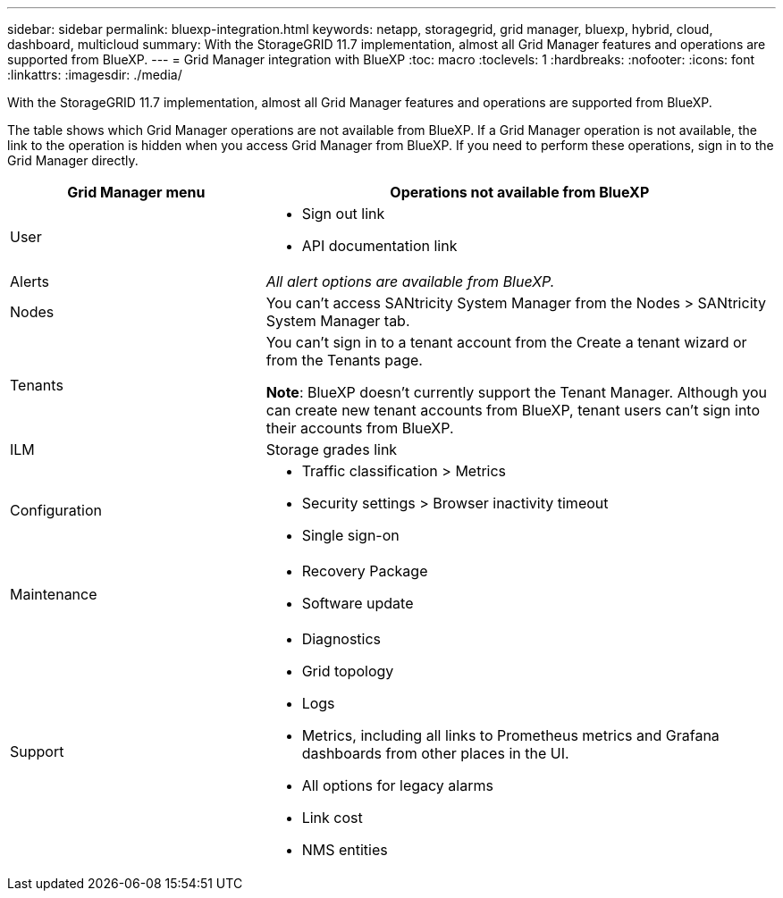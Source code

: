 ---
sidebar: sidebar
permalink: bluexp-integration.html
keywords: netapp, storagegrid, grid manager, bluexp, hybrid, cloud, dashboard, multicloud
summary: With the StorageGRID 11.7 implementation, almost all Grid Manager features and operations are supported from BlueXP.
---
= Grid Manager integration with BlueXP
:toc: macro
:toclevels: 1
:hardbreaks:
:nofooter:
:icons: font
:linkattrs:
:imagesdir: ./media/

[.lead]
With the StorageGRID 11.7 implementation, almost all Grid Manager features and operations are supported from BlueXP. 

The table shows which Grid Manager operations are not available from BlueXP. If a Grid Manager operation is not available, the link to the operation is hidden when you access Grid Manager from BlueXP. If you need to perform these operations, sign in to the Grid Manager directly.

[cols="1a,2a" options=header] 
|===
| Grid Manager menu
| Operations not available from BlueXP

| User
| * Sign out link
* API documentation link

| Alerts
| _All alert options are available from BlueXP._

| Nodes
| You can't access SANtricity System Manager from the Nodes > SANtricity System Manager tab. 

| Tenants
| You can't sign in to a tenant account from the Create a tenant wizard or from the Tenants page.

*Note*: BlueXP doesn't currently support the Tenant Manager. Although you can create new tenant accounts from BlueXP, tenant users can't sign into their accounts from BlueXP.


| ILM
| Storage grades link

| Configuration
| * Traffic classification > Metrics
* Security settings > Browser inactivity timeout
* Single sign-on 

| Maintenance

| * Recovery Package
* Software update

| Support

| 
* Diagnostics
 * Grid topology
 * Logs
* Metrics, including all links to Prometheus metrics and Grafana dashboards from other places in the UI.
* All options for legacy alarms
* Link cost
* NMS entities

|===

